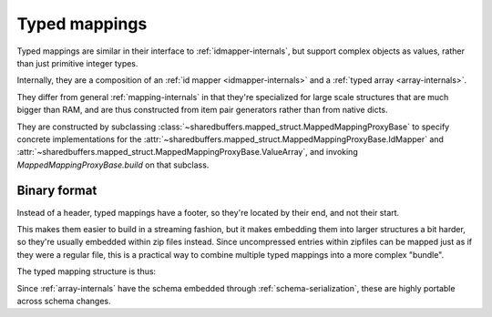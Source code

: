 .. _typed-mapping-internals:

Typed mappings
==============

Typed mappings are similar in their interface to :ref:`idmapper-internals`, but support complex objects
as values, rather than just primitive integer types.

Internally, they are a composition of an :ref:`id mapper <idmapper-internals>` and a
:ref:`typed array <array-internals>`.

They differ from general :ref:`mapping-internals` in that they're specialized for large scale structures
that are much bigger than RAM, and are thus constructed from item pair generators rather than from native dicts.

They are constructed by subclassing :class:`~sharedbuffers.mapped_struct.MappedMappingProxyBase` to
specify concrete implementations for the :attr:`~sharedbuffers.mapped_struct.MappedMappingProxyBase.IdMapper`
and :attr:`~sharedbuffers.mapped_struct.MappedMappingProxyBase.ValueArray`,
and invoking `MappedMappingProxyBase.build` on that subclass.

Binary format
-------------

Instead of a header, typed mappings have a footer, so they're located by their end, and not their start.

This makes them easier to build in a streaming fashion, but it makes embedding them into larger structures
a bit harder, so they're usually embedded within zip files instead. Since uncompressed entries within zipfiles
can be mapped just as if they were a regular file, this is a practical way to combine multiple typed mappings into a
more complex "bundle".

The typed mapping structure is thus:

.. code-block: C

    struct TypedMappingFooter {
        unsigned long long values_pos;
    };

    struct TypedMapping {
        IndexType index;
        char padding[];
        ArrayType values;
        TypedMappingFooter footer;
    }

Since :ref:`array-internals` have the schema embedded through :ref:`schema-serialization`, these are highly
portable across schema changes.
